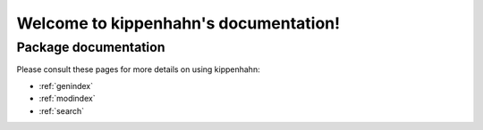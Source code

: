 #######################################
Welcome to kippenhahn's documentation!
#######################################


*********************
Package documentation
*********************

Please consult these pages for more details on using kippenhahn:

* :ref:`genindex`
* :ref:`modindex`
* :ref:`search`
